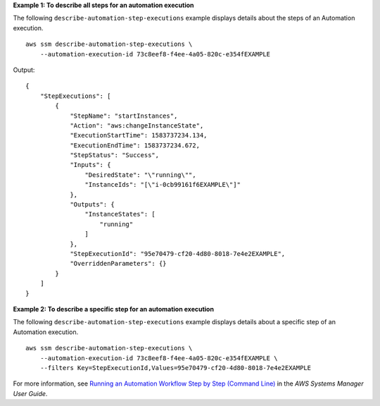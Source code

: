 **Example 1: To describe all steps for an automation execution**

The following ``describe-automation-step-executions`` example displays details about the steps of an Automation execution. ::

    aws ssm describe-automation-step-executions \
        --automation-execution-id 73c8eef8-f4ee-4a05-820c-e354fEXAMPLE

Output::

    {
        "StepExecutions": [
            {
                "StepName": "startInstances",
                "Action": "aws:changeInstanceState",
                "ExecutionStartTime": 1583737234.134,
                "ExecutionEndTime": 1583737234.672,
                "StepStatus": "Success",
                "Inputs": {
                    "DesiredState": "\"running\"",
                    "InstanceIds": "[\"i-0cb99161f6EXAMPLE\"]"
                },
                "Outputs": {
                    "InstanceStates": [
                        "running"
                    ]
                },
                "StepExecutionId": "95e70479-cf20-4d80-8018-7e4e2EXAMPLE",
                "OverriddenParameters": {}
            }
        ]
    }

**Example 2: To describe a specific step for an automation execution**

The following ``describe-automation-step-executions`` example displays details about a specific step of an Automation execution. ::

    aws ssm describe-automation-step-executions \
        --automation-execution-id 73c8eef8-f4ee-4a05-820c-e354fEXAMPLE \
        --filters Key=StepExecutionId,Values=95e70479-cf20-4d80-8018-7e4e2EXAMPLE

For more information, see `Running an Automation Workflow Step by Step (Command Line) <https://docs.aws.amazon.com/systems-manager/latest/userguide/automation-working-executing-manually.html#automation-working-executing-manually-commandline>`__ in the *AWS Systems Manager User Guide*.
